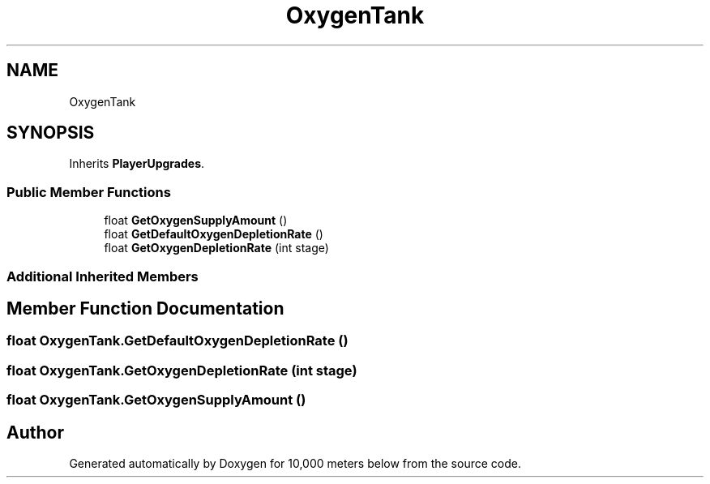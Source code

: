 .TH "OxygenTank" 3 "Sun Dec 12 2021" "10,000 meters below" \" -*- nroff -*-
.ad l
.nh
.SH NAME
OxygenTank
.SH SYNOPSIS
.br
.PP
.PP
Inherits \fBPlayerUpgrades\fP\&.
.SS "Public Member Functions"

.in +1c
.ti -1c
.RI "float \fBGetOxygenSupplyAmount\fP ()"
.br
.ti -1c
.RI "float \fBGetDefaultOxygenDepletionRate\fP ()"
.br
.ti -1c
.RI "float \fBGetOxygenDepletionRate\fP (int stage)"
.br
.in -1c
.SS "Additional Inherited Members"
.SH "Member Function Documentation"
.PP 
.SS "float OxygenTank\&.GetDefaultOxygenDepletionRate ()"

.SS "float OxygenTank\&.GetOxygenDepletionRate (int stage)"

.SS "float OxygenTank\&.GetOxygenSupplyAmount ()"


.SH "Author"
.PP 
Generated automatically by Doxygen for 10,000 meters below from the source code\&.
